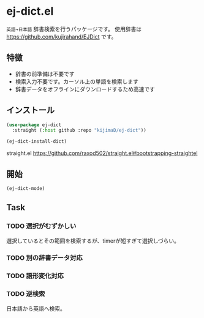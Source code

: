 * ej-dict.el
~英語→日本語~ 辞書検索を行うパッケージです。
使用辞書は https://github.com/kujirahand/EJDict です。

[[file:image.gif]]

** 特徴
- 辞書の前準備は不要です
- 検索入力不要です。カーソル上の単語を検索します
- 辞書データをオフラインにダウンロードするため高速です
** インストール
#+begin_src emacs-lisp
  (use-package ej-dict
    :straight (:host github :repo "kijimaD/ej-dict"))

  (ej-dict-install-dict)
#+end_src

straight.el
https://github.com/raxod502/straight.el#bootstrapping-straightel
** 開始
#+begin_src emacs-lisp
(ej-dict-mode)
#+end_src
** Task
*** TODO 選択がむずかしい
選択しているとその範囲を検索するが、timerが短すぎて選択しづらい。
*** TODO 別の辞書データ対応
*** TODO 語形変化対応
*** TODO 逆検索
日本語から英語へ検索。
